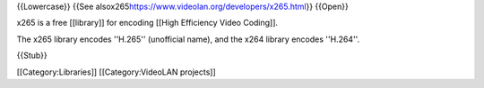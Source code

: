 {{Lowercase}} {{See
alsox265\ https://www.videolan.org/developers/x265.html}} {{Open}}

x265 is a free [[library]] for encoding [[High Efficiency Video
Coding]].

The x265 library encodes ''H.265'' (unofficial name), and the x264
library encodes ''H.264''.

{{Stub}}

[[Category:Libraries]] [[Category:VideoLAN projects]]
